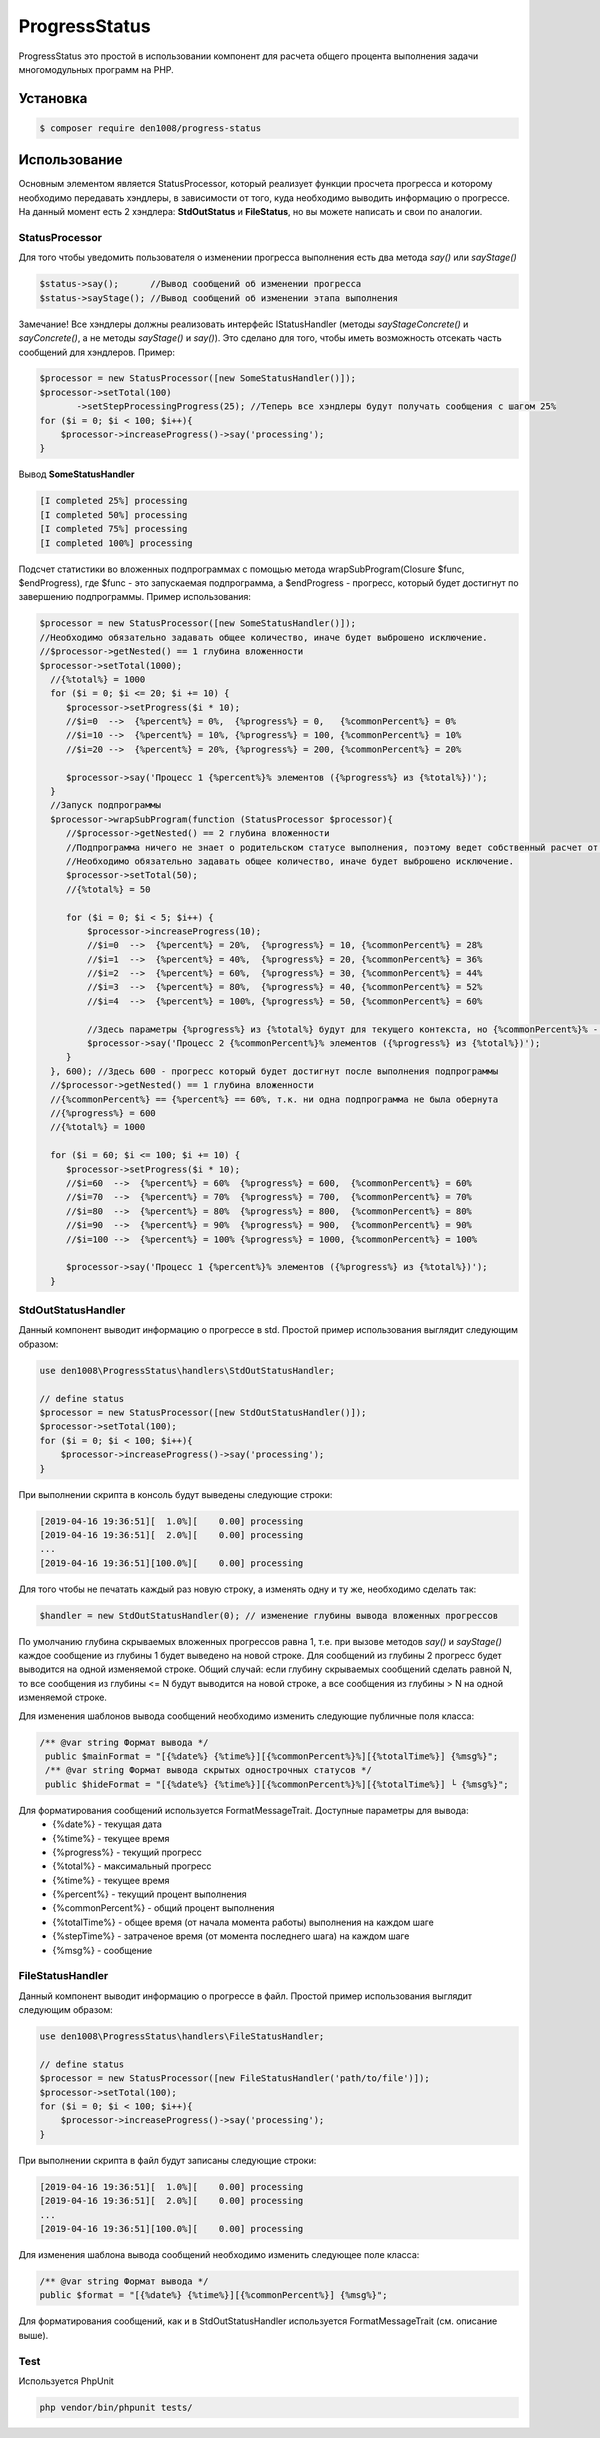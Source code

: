ProgressStatus
======

ProgressStatus это простой в использовании компонент для расчета общего процента 
выполнения задачи многомодульных программ на PHP.

Установка
------------

.. code-block:: bash

    $ composer require den1008/progress-status

Использование
-----
Основным элементом является StatusProcessor, который реализует функции просчета прогресса и которому необходимо передавать
хэндлеры, в зависимости от того, куда необходимо выводить информацию о прогрессе.
На данный момент есть 2 хэндлера: **StdOutStatus** и **FileStatus**, но вы можете написать и свои по аналогии.


StatusProcessor
~~~~~~~~~~~~~~~~~~~~~~~~~~~~~~~~~~

Для того чтобы уведомить пользователя о изменении прогресса выполнения есть два метода *say()* или *sayStage()* 

.. code-block:: php

  $status->say();      //Вывод сообщений об изменении прогресса
  $status->sayStage(); //Вывод сообщений об изменении этапа выполнения

Замечание! Все хэндлеры должны реализовать интерфейс IStatusHandler (методы *sayStageConcrete()* и
*sayConcrete()*, а не методы *sayStage()* и *say()*). Это сделано для того, чтобы иметь возможность отсекать
часть сообщений для хэндлеров. Пример:

.. code-block:: php
   
    $processor = new StatusProcessor([new SomeStatusHandler()]);
    $processor->setTotal(100)
           ->setStepProcessingProgress(25); //Теперь все хэндлеры будут получать сообщения с шагом 25%
    for ($i = 0; $i < 100; $i++){
        $processor->increaseProgress()->say('processing');
    }

Вывод **SomeStatusHandler**

.. code-block:: bash

   [I completed 25%] processing
   [I completed 50%] processing
   [I completed 75%] processing
   [I completed 100%] processing
   
Подсчет статистики во вложенных подпрограммах с помощью метода wrapSubProgram(\Closure $func, $endProgress),
где $func - это запускаемая подпрограмма, а $endProgress - прогресс, который будет достигнут по завершению подпрограммы.
Пример использования:

.. code-block:: php

    $processor = new StatusProcessor([new SomeStatusHandler()]);
    //Необходимо обязательно задавать общее количество, иначе будет выброшено исключение.
    //$processor->getNested() == 1 глубина вложенности
    $processor->setTotal(1000);
      //{%total%} = 1000
      for ($i = 0; $i <= 20; $i += 10) {
         $processor->setProgress($i * 10);
         //$i=0  -->  {%percent%} = 0%,  {%progress%} = 0,   {%commonPercent%} = 0%
         //$i=10 -->  {%percent%} = 10%, {%progress%} = 100, {%commonPercent%} = 10%
         //$i=20 -->  {%percent%} = 20%, {%progress%} = 200, {%commonPercent%} = 20%

         $processor->say('Процесс 1 {%percent%}% элементов ({%progress%} из {%total%})');
      }
      //Запуск подпрограммы
      $processor->wrapSubProgram(function (StatusProcessor $processor){
         //$processor->getNested() == 2 глубина вложенности
         //Подпрограмма ничего не знает о родительском статусе выполнения, поэтому ведет собственный расчет от 0 до {%total%}
         //Необходимо обязательно задавать общее количество, иначе будет выброшено исключение.
         $processor->setTotal(50);
         //{%total%} = 50

         for ($i = 0; $i < 5; $i++) {
             $processor->increaseProgress(10);
             //$i=0  -->  {%percent%} = 20%,  {%progress%} = 10, {%commonPercent%} = 28%
             //$i=1  -->  {%percent%} = 40%,  {%progress%} = 20, {%commonPercent%} = 36%
             //$i=2  -->  {%percent%} = 60%,  {%progress%} = 30, {%commonPercent%} = 44%
             //$i=3  -->  {%percent%} = 80%,  {%progress%} = 40, {%commonPercent%} = 52%
             //$i=4  -->  {%percent%} = 100%, {%progress%} = 50, {%commonPercent%} = 60%

             //Здесь параметры {%progress%} из {%total%} будут для текущего контекста, но {%commonPercent%}% - для общего
             $processor->say('Процесс 2 {%commonPercent%}% элементов ({%progress%} из {%total%})');
         }
      }, 600); //Здесь 600 - прогресс который будет достигнут после выполнения подпрограммы
      //$processor->getNested() == 1 глубина вложенности
      //{%commonPercent%} == {%percent%} == 60%, т.к. ни одна подпрограмма не была обернута
      //{%progress%} = 600
      //{%total%} = 1000

      for ($i = 60; $i <= 100; $i += 10) {
         $processor->setProgress($i * 10);
         //$i=60  -->  {%percent%} = 60%  {%progress%} = 600,  {%commonPercent%} = 60%
         //$i=70  -->  {%percent%} = 70%  {%progress%} = 700,  {%commonPercent%} = 70%
         //$i=80  -->  {%percent%} = 80%  {%progress%} = 800,  {%commonPercent%} = 80%
         //$i=90  -->  {%percent%} = 90%  {%progress%} = 900,  {%commonPercent%} = 90%
         //$i=100 -->  {%percent%} = 100% {%progress%} = 1000, {%commonPercent%} = 100%

         $processor->say('Процесс 1 {%percent%}% элементов ({%progress%} из {%total%})');
      }

StdOutStatusHandler
~~~~~~~~~~~~~~~~~

Данный компонент выводит информацию о прогрессе в std. 
Простой пример использования выглядит следующим образом:

.. code-block:: php

    use den1008\ProgressStatus\handlers\StdOutStatusHandler;
    
    // define status
    $processor = new StatusProcessor([new StdOutStatusHandler()]);
    $processor->setTotal(100);
    for ($i = 0; $i < 100; $i++){
        $processor->increaseProgress()->say('processing');
    }

При выполнении скрипта в консоль будут выведены следующие строки:

.. code-block:: bash

    [2019-04-16 19:36:51][  1.0%][    0.00] processing
    [2019-04-16 19:36:51][  2.0%][    0.00] processing
    ...
    [2019-04-16 19:36:51][100.0%][    0.00] processing

Для того чтобы не печатать каждый раз новую строку, а изменять одну и ту же, необходимо сделать так:

.. code-block:: php

    $handler = new StdOutStatusHandler(0); // изменение глубины вывода вложенных прогрессов

По умолчанию глубина скрываемых вложенных прогрессов равна 1, т.е. при вызове методов *say()* и *sayStage()*
каждое сообщение из глубины 1 будет выведено на новой строке. Для сообщений из глубины 2 прогресс будет выводится
на одной изменяемой строке.
Общий случай: если глубину скрываемых сообщений сделать равной N, то все сообщения из глубины <= N будут выводится на новой строке,
а все сообщения из глубины > N на одной изменяемой строке.


Для изменения шаблонов вывода сообщений необходимо изменить следующие публичные поля класса:

.. code-block:: php  

   /** @var string Формат вывода */
    public $mainFormat = "[{%date%} {%time%}][{%commonPercent%}%][{%totalTime%}] {%msg%}";
    /** @var string Формат вывода скрытых однострочных статусов */
    public $hideFormat = "[{%date%} {%time%}][{%commonPercent%}%][{%totalTime%}] └ {%msg%}";
    
Для форматирования сообщений используется FormatMessageTrait. Доступные параметры для вывода:
  * {%date%} - текущая дата
  * {%time%} - текущее время
  * {%progress%} - текущий прогресс
  * {%total%} - максимальный прогресс
  * {%time%} - текущее время
  * {%percent%} - текущий процент выполнения
  * {%commonPercent%} - общий процент выполнения
  * {%totalTime%} - общее время (от начала момента работы) выполнения на каждом шаге
  * {%stepTime%} - затраченое время (от момента последнего шага) на каждом шаге
  * {%msg%} - сообщение

FileStatusHandler
~~~~~~~~~~~~~~~~~

Данный компонент выводит информацию о прогрессе в файл.
Простой пример использования выглядит следующим образом:

.. code-block:: php

    use den1008\ProgressStatus\handlers\FileStatusHandler;

    // define status
    $processor = new StatusProcessor([new FileStatusHandler('path/to/file')]);
    $processor->setTotal(100);
    for ($i = 0; $i < 100; $i++){
        $processor->increaseProgress()->say('processing');
    }

При выполнении скрипта в файл будут записаны следующие строки:

.. code-block:: bash

    [2019-04-16 19:36:51][  1.0%][    0.00] processing
    [2019-04-16 19:36:51][  2.0%][    0.00] processing
    ...
    [2019-04-16 19:36:51][100.0%][    0.00] processing

Для изменения шаблона вывода сообщений необходимо изменить следующее поле класса:

.. code-block:: php

   /** @var string Формат вывода */
   public $format = "[{%date%} {%time%}][{%commonPercent%}] {%msg%}";

Для форматирования сообщений, как и в StdOutStatusHandler используется FormatMessageTrait (см. описание выше).

Test
~~~~~~~~~~~~~~~~~

Используется PhpUnit

.. code-block:: bash

  php vendor/bin/phpunit tests/
